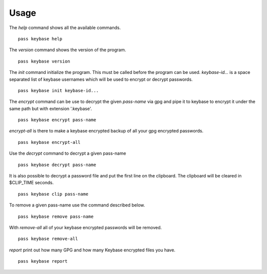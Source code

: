 Usage
=====

The `help` command shows all the available commands.

::

  pass keybase help

The `version` command shows the version of the program.

::

  pass keybase version

The `init` command initialize the program. This must be called before the program can be used.
`keybase-id...` is a space separated list of keybase usernames which will be used to encrypt or decrypt passwords.

::

  pass keybase init keybase-id...

The `encrypt` command can be use to decrypt the given `pass-name` via gpg and pipe it to keybase to encrypt it under the same path but with extension '.keybase'.

::

  pass keybase encrypt pass-name
  
`encrypt-all` is there to make a keybase encrypted backup of all your gpg encrypted passwords.

::

  pass keybase encrypt-all

Use the `decrypt` command to decrypt a given pass-name

::

  pass keybase decrypt pass-name

It is also possible to decrypt a password file and put the first line on the clipboard.
The clipboard will be cleared in $CLIP_TIME seconds.

::

  pass keybase clip pass-name

To remove a given pass-name use the command described below.

::

  pass keybase remove pass-name

With `remove-all` all of your keybase encrypted passwords will be removed.

::

  pass keybase remove-all

`report` print out how many GPG and how many Keybase encrypted files you have.

::

  pass keybase report

